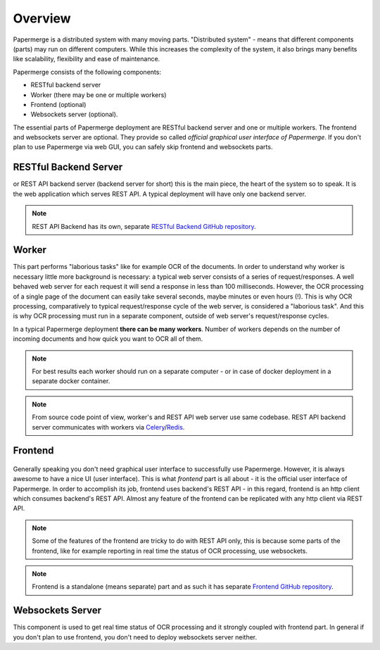 Overview
==========

Papermerge is a distributed system with many moving parts. "Distributed
system" - means that different components (parts) may run on different
computers. While this increases the complexity of the system, it also brings
many benefits like scalability, flexibility and ease of maintenance.

Papermerge consists of the following components:

* RESTful backend server
* Worker (there may be one or multiple workers)
* Frontend (optional)
* Websockets server (optional).

The essential parts of Papermerge deployment are RESTful backend server and
one or multiple workers. The frontend and websockets server are optional.
They provide so called *official graphical user interface of Papermerge*. If
you don't plan to use Papermerge via web GUI, you can safely skip frontend
and websockets parts.


RESTful Backend Server
------------------------

or REST API backend server (backend server for short) this is the main
piece, the heart of the system so to speak. It is the web application
which serves REST API. A typical deployment will have only one backend server.

.. note:: REST API Backend has its own, separate  `RESTful Backend GitHub repository`_.


Worker
--------

This part performs "laborious tasks" like for example OCR of the documents.
In order to understand why worker is necessary little more background is
necessary: a typical web server consists of a series of request/responses.
A well behaved web server for each request it will send a response in less
than 100 milliseconds. However, the OCR processing of a single page of the
document can easily take several seconds, maybe minutes or even hours
(!). This is why OCR processing, comparatively to typical request/response
cycle of the web server, is considered a "laborious task". And this is why
OCR processing must run in a separate component, outside of web server's request/response
cycles.

In a typical Papermerge deployment **there can be many workers**. Number of workers
depends on the number of incoming documents and how quick you want to OCR all of them.

.. note::
  For best results each worker should run on a separate computer - or
  in case of docker deployment in a separate docker container.

.. note::
  From source code point of view, worker's and REST API web server use
  same codebase. REST API backend server communicates with workers via `Celery`_/`Redis`_.


Frontend
----------

.. figure:: ../img/setup/overview/01-frontend.png

Generally speaking you don't need graphical user interface to successfully
use Papermerge. However, it is always awesome to have a nice UI
(user interface). This is what *frontend* part is all about - it is the
official user interface of Papermerge. In order to accomplish its job,
frontend uses backend's REST API - in this regard, frontend is
an http client which consumes backend's REST API. Almost any feature of the
frontend can be replicated with any http client via REST API.

.. note:: Some of the features of the frontend are tricky to do with REST API
   only, this is because some parts of the frontend, like for example
   reporting in real time the status of OCR processing, use websockets.

.. note:: Frontend is a standalone (means separate) part and as such it has
   separate `Frontend GitHub repository`_.

.. _RESTful Backend GitHub repository: https://github.com/papermerge/papermerge-core
.. _Celery: https://docs.celeryproject.org/en/stable/index.html
.. _Redis: https://redis.io
.. _Frontend GitHub repository: https://github.com/papermerge/papermerge.js


Websockets Server
------------------

This component is used to get real time status of OCR processing and it
strongly coupled with frontend part. In general if you don't plan to use
frontend, you don't need to deploy websockets server neither.
